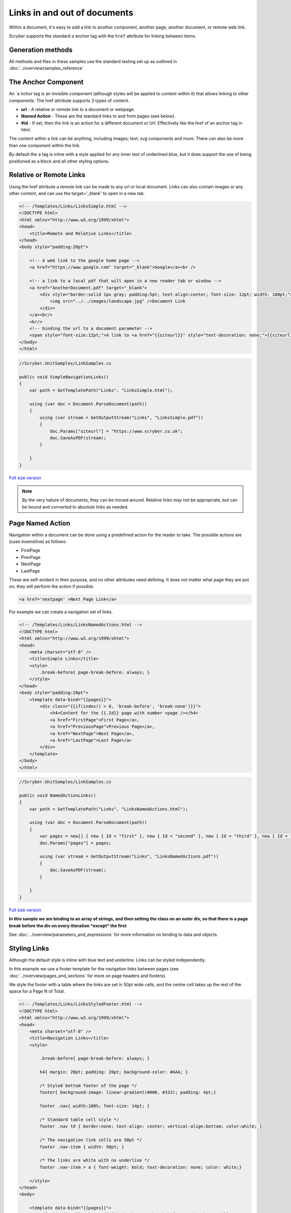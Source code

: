 ======================================
Links in  and out of documents
======================================

Within a document, it's easy to add a link to another component, another page, 
another document, or remote web link.

Scryber supports the standard ``a`` anchor tag with the ``href`` attribute for linking between items.


Generation methods
-------------------

All methods and files in these samples use the standard testing set up as outlined in :doc:`../overview/samples_reference`


The Anchor Component
----------------------

An `a`nchor tag is an invisible component (although styles will be applied to content within it) that allows linking to other components.
The href attribute supports 3 types of content.

* **url** - A relative or remote link to a document or webpage.
* **Named Action** - These are the standard links to and from pages (see below).
* **#id** - If set, then the link is an action for a different document or Url. Effectively like the href of an anchor tag in html.

The content within a link can be anything, including images; text; svg components and more. 
There can also be more than one component within the link.

By default the ``a`` tag is inline with a style applied for any inner text of underlined blue, 
but it does support the use of being positioned as a block and all other styling options.


Relative or Remote Links
-------------------------

Using the href attribute a remote link can be made to any url or local document.
Links can also contain images or any other content, and can use the target='_blank' to open in a new tab.

.. code-block:: html

    <!-- /Templates/Links/LinksSimple.html -->
    <!DOCTYPE html>
    <html xmlns="http://www.w3.org/1999/xhtml">
    <head>
        <title>Remote and Relative Links</title>
    </head>
    <body style="padding:20pt">

        <!-- A web link to the google home page -->
        <a href="https://www.google.com" target="_blank">Google</a><br />

        <!-- a link to a local pdf that will open in a new reader tab or window -->
        <a href="AnotherDocument.pdf" target="_blank">
            <div style="border:solid 1px gray; padding:5pt; text-align:center; font-size: 12pt; width: 100pt;">
                <img src="../../images/landscape.jpg" />Document Link
            </div>
        </a><br/>
        <br/>
        <!-- binding the url to a document parameter -->
        <span style="font-size:12pt;">A link to <a href="{{siteurl}}" style="text-decoration: none;">{{siteurl}}</a> site.</span>
    </body>
    </html>


.. code:: csharp

    //Scryber.UnitSamples/LinkSamples.cs

    public void SimpleNavigationLinks()
    {
        var path = GetTemplatePath("Links", "LinksSimple.html");

        using (var doc = Document.ParseDocument(path))
        {
            using (var stream = GetOutputStream("Links", "LinksSimple.pdf"))
            {
                doc.Params["siteurl"] = "https://www.scryber.co.uk";
                doc.SaveAsPDF(stream);
            }

        }
    }


.. figure:: ../images/samples_linkshref.png
    :target: ../_images/samples_linkshref.png
    :alt: Simple links to an href.
    :width: 600px
    :class: with-shadow

`Full size version <../_images/samples_linkshref.png>`_

.. note:: By the very nature of documents, they can be moved around. Relative links may not be appropriate, but can be bound and converted to absolute links as needed.


Page Named Action
------------------

Navigation within a document can be done using a predefined action for the reader to take. The possible actions are (case insensitive) as follows:

* FirstPage
* PrevPage
* NextPage
* LastPage

These are self-evident in their purpose, and no other attributes need defining.
It does not matter what page they are put on, they will perform the action if possible.

.. code-block:: html

    <a href='nextpage' >Next Page Link</a>


For example we can create a navigation set of links.

.. code-block:: xml

    <!-- /Templates/Links/LinksNamedActions.html -->
    <!DOCTYPE html>
    <html xmlns="http://www.w3.org/1999/xhtml">
    <head>
        <meta charset="utf-8" />
        <title>Simple Links</title>
        <style>
            .break-before{ page-break-before: always; }
        </style>
    </head>
    <body style="padding:20pt">
        <template data-bind="{{pages}}">
            <div class="{{if(index() > 0, 'break-before', 'break-none')}}">
                <h4>Content for the {{.Id}} page with number <page /></h4>
                <a href="FirstPage">First Page</a>,
                <a href="PreviousPage">Previous Page</a>,
                <a href="NextPage">Next Page</a>,
                <a href="LastPage">Last Page</a>
            </div>
        </template>
    </body>
    </html>


.. code:: csharp

    //Scryber.UnitSamples/LinkSamples.cs

    public void NamedActionLinks()
    {
        var path = GetTemplatePath("Links", "LinksNamedActions.html");

        using (var doc = Document.ParseDocument(path))
        {
            var pages = new[] { new { Id = "first" }, new { Id = "second" }, new { Id = "third" }, new { Id = "fourth" } };
            doc.Params["pages"] = pages;

            using (var stream = GetOutputStream("Links", "LinksNamedActions.pdf"))
            {
                doc.SaveAsPDF(stream);
            }

        }
    }

.. figure:: ../images/samples_linkssimple.png
    :target: ../_images/samples_linkssimple.png
    :alt: Simple links to a page.
    :width: 600px
    :class: with-shadow

`Full size version <../_images/samples_linkssimple.png>`_


**In this sample we are binding to an array of strings, and then setting the class on an outer div, so that there is a page break before the div on every itteration *except* the first**

See :doc:`../overview/parameters_and_expressions` for more information on binding to data and objects.

Styling Links
--------------

Although the default style is inline with blue text and underline. Links can be styled independently.

In this example we use a footer template for the navigation links between pages (see :doc:`../overview/pages_and_sections` for more on page headers and footers).

We style the footer with a table where the links are set in 50pt wide cells, and the centre cell takes up the rest of the space for a Page N of Total.

.. code:: html

    <!-- /Templates/Links/LinksStyledFooter.html -->
    <!DOCTYPE html>
    <html xmlns="http://www.w3.org/1999/xhtml">
    <head>
        <meta charset="utf-8" />
        <title>Navigation Links</title>
        <style>

            .break-before{ page-break-before: always; }

            h4{ margin: 20pt; padding: 20pt; background-color: #AAA; }

            /* Styled bottom footer of the page */
            footer{ background-image: linear-gradient(#000, #333); padding: 4pt;}

            footer .nav{ width:100%; font-size: 14pt; }

            /* Standard table cell style */
            footer .nav td { border:none; text-align: center; vertical-align:bottom; color:white; }

            /* The navigation link cells are 50pt */
            footer .nav-item { width: 50pt; }

            /* The links are white with no underline */
            footer .nav-item > a { font-weight: bold; text-decoration: none; color: white;}

        </style>
    </head>
    <body>
        
        <template data-bind="{{pages}}">
            <div id="{{.Id}}" class="{{if(index() > 0, 'break-before', 'break-none')}}">
                <h4>Content for the {{.Id}} page with number <page /></h4>
            </div>
        </template>

        <footer>
            <table class="nav">
                <tr>
                    <td class="nav-item">
                        <a href="FirstPage">&lt;&lt;</a>
                    </td>
                    <td class="nav-item">
                        <a href="PreviousPage">&lt;</a>
                    </td>
                    <td>
                        Page <page /> of <page property="total" />
                    </td>
                    <td class="nav-item">
                        <a href="NextPage">&gt;</a>
                    </td>
                    <td class="nav-item" >
                        <a href="LastPage">&gt;&gt;</a>
                    </td>
                </tr>
            </table>
        </footer>
    </body>
    </html>

.. code:: csharp

    //Scryber.UnitSamples/LinkSamples.cs

    public void StyledFooterNavigationLinks()
    {
        var path = GetTemplatePath("Links", "LinksStyledFooter.html");

        using (var doc = Document.ParseDocument(path))
        {
            var pages = new[] { new { Id = "first" }, new { Id = "second" }, new { Id = "third" }, new { Id = "fourth" } };
            doc.Params["pages"] = pages;

            using (var stream = GetOutputStream("Links", "LinksStyledFooter.pdf"))
            {
                doc.SaveAsPDF(stream);
            }

        }
    }

.. figure:: ../images/samples_linksstyled.png
    :target: ../_images/samples_linksstyled.png
    :alt: Simple links to a page.
    :width: 600px
    :class: with-shadow

`Full size version <../_images/samples_linksstyled.png>`_

.. note:: The white color is applied to the `a`nchor tag as well as the cell, because the default style of blue would override the inherited white color from the cell class.


(H)Over Styles
--------------

There is no support for hover, down, over, clicked within the scryber pdf support. At the moment the use of the pointer cursor over a link and it's default style is what is available.



Linking within documents
------------------------

When navigating around the document, scryber supports the direct linking to a specific page or component 
using the id being referenced attribute. Prefix with a # (hash) to identify it is an element witin the document.

.. code:: html

    <a href='#Id'>Link to item</a>


    <div id='Id'>Content to link to</div>

This can also be data bound, so with our data we can add a first page for a table of contents linking to each of the headings in the following pages.
(Removing the need to check for a first page on the breaks.)

A Table of Contents
---------------------

.. code-block:: html

    <!-- /Templates/Links/LinksStyledTOC.html -->

    <!DOCTYPE html>
    <html xmlns="http://www.w3.org/1999/xhtml">
    <head>
        <meta charset="utf-8" />
        <title>Table of contents Links</title>
        <style>

            .break-before{ page-break-before: always; }

            h4{ margin: 20pt; padding: 20pt; background-color: #AAA; }

            footer{ background-image: linear-gradient(#000, #333); padding: 4pt;}

            footer .nav{ width:100%; font-size: 14pt; }

            footer .nav td { border:none; text-align: center; vertical-align:bottom; color:white; }

            footer .nav-item { width: 50pt; }

            footer .nav-item > a { font-weight: bold; text-decoration: none; color: white;}

            /* Table of contents styles */

            table.toc { margin: 0pt 20pt 0pt 20pt; font-size: 12pt; width:100%; }

            table.toc td {padding: 0; border:none; margin-bottom: 10px; text-decoration: none; }

            table.toc td a { text-decoration:none; }

            table.toc td.name hr.spacer { display:inline; margin-top: 12pt; stroke: #777; stroke-dasharray: 1 2; }
        </style>
    </head>
    <body>

        <h4>Table of Contents</h4>
        <table class="toc">
            <!-- Loop over the items for the content of the table -->
            <template data-bind="{{pages}}">
                <tr>
                    <td class="name">
                        <!-- The link is set to the concatenation of # and Id in the data
                            We also use a hr spacer with a dotted style -->
                        <a href="{{concat('#',.Id)}}">{{.Id}} </a> <hr class="spacer" />
                    </td>
                    <td class="page-num" style="width:20pt;">
                        <!-- The page for will look up the page number of the item referenced too -->
                        <a href="{{concat('#',.Id)}}"><page for="{{concat('#',.Id)}}" /></a>
                    </td>
                </tr>
            </template>
        </table>

        <template data-bind="{{pages}}">
            <!-- Each heading wrapper has the id from the pages data -->
            <div id="{{.Id}}" class="break-before">
                <h4>Content for the {{.Id}} page with number <page /></h4>
            </div>
        </template>

        <footer>
            <table class="nav">
                <tr>
                    <td class="nav-item">
                        <a href="FirstPage">&lt;&lt;</a>
                    </td>
                    <td class="nav-item">
                        <a href="PreviousPage">&lt;</a>
                    </td>
                    <td>
                        Page <page /> of <page property="total" />
                    </td>
                    <td class="nav-item">
                        <a href="NextPage">&gt;</a>
                    </td>
                    <td class="nav-item" >
                        <a href="LastPage">&gt;&gt;</a>
                    </td>
                </tr>
            </table>
        </footer>
    </body>
    </html>


.. code:: csharp

    //Scryber.UnitSamples/LinkSamples.cs

    public void StyledFooterWithTOCLinks()
    {
        var path = GetTemplatePath("Links", "LinksStyledTOC.html");

        using (var doc = Document.ParseDocument(path))
        {
            var pages = new[] { new { Id = "first" }, new { Id = "second" }, new { Id = "third" }, new { Id = "fourth" } };
            doc.Params["pages"] = pages;

            using (var stream = GetOutputStream("Links", "LinksStyledTOC.pdf"))
            {
                doc.SaveAsPDF(stream);
            }

        }
    }

.. figure:: ../images/samples_linkstoc.png
    :target: ../_images/samples_linkstoc.png
    :alt: Links in a table of contents.
    :width: 600px
    :class: with-shadow

`Full size version <../_images/samples_linkstoc.png>`_


Adding links in code
-----------------------

The component class for using links in code is ``Scryber.Components.Link``
There are 3 primary properties to use for setting what is done when the link is clicked.

To perform one of the Named actions use the ``Action`` property, setting to the pre-defined ``NextPage``, ``PrevPage`` etc.

.. code:: csharp

    var link = new Link()
    {
        Action = LinkAction.NextPage
    };


To link to a component within the current document set the ``Destination`` property value to the id of the component to look for.

.. code:: csharp

    var link = new Link()
    {
        Action = LinkAction.Destination,
        Destination = "#ComponentID",
    };


To link to a remote page or site set the ``File`` property to the required url.

.. code:: csharp

    var link = new Link()
    {
        Action = LinkAction.Uri,
        Destination = "https://www.scryber.co.uk",
    };

As a container, links can still have any content inside them, and be placed anywhere in the visual content of the document.


.. code:: csharp

    //Scryber.UnitSamples/LinkSamples.cs

    public void SimpleLinksWithCustomAddition()
    {
        //template from our first example
        var path = GetTemplatePath("Links", "LinksSimple.html");

        using (var doc = Document.ParseDocument(path))
        {
            doc.Params["siteurl"] = "https://www.scryber.co.uk";

            //create a new link

            var link = new Link()
            {
                Action = LinkAction.Uri,
                File = "https://www.nuget.org/packages/Scryber.Core/",
                Margins = new PDFThickness(10),
                Padding = new PDFThickness(5),
                BackgroundColor = PDFColors.Gray,
                PositionMode = PositionMode.Block
            };

            //add some inner content

            link.Contents.Add(new TextLiteral("Link to the scryber Nuget package"));

            //add it to the page (at the end)

            var pg = doc.Pages[0] as Page;
            pg.Contents.Add(link);

            using (var stream = GetOutputStream("Links", "LinksCustom.pdf"))
            {
                doc.SaveAsPDF(stream);
            }

        }
    }
    

.. figure:: ../images/samples_linksCustom.png
    :target: ../_images/samples_linksCustom.png
    :alt: Links in a table of contents.
    :width: 600px
    :class: with-shadow

`Full size version <../_images/samples_linksCustom.png>`_

.. note:: The base link class does not add the blue underlined default style to the output. This can either be added as needed, or styled in any other way.


Fixing Broken Links
--------------------

By default, when a link is not found for a destination, then it will not be enabled however the style and the output will still be honoured.
If links are not working in a document then the, as always, the output trace log can be inspected to see if an error is reported, or change the document parsing mode to strict.

This can all be done either with the ``<?scryber append-log='true' ?>`` processing instruction or on the document itself ``doc.ConformanceMode = ParserConformanceMode.Strict``.

.. code:: html

    <!DOCTYPE html>
    <?scryber append-log='true' ?>
    <html xmlns="http://www.w3.org/1999/xhtml">
    <head>
        <title>Broken Navigation Links</title>
    </head>
    <body>

        <h4>Links with nowhere to go</h4>
        <div>
            <!-- Loop over the items for the content of the table -->
            <template data-bind="{{pages}}">
            <a href="{{concat('#',.Id)}}">{{.Id}}</a>, 
            </template>
        </div>

    </body>
    </html>


.. figure:: ../images/samples_linksBroken.png
    :target: ../_images/samples_linksBroken.png
    :alt: Broken Links in a table of contents.
    :width: 600px
    :class: with-shadow

`Full version <../samples/Links/LinksBrokenWithLog.pdf>`_

See :doc:`../overview/scryber_output` for more about the tracing and logging in document output.